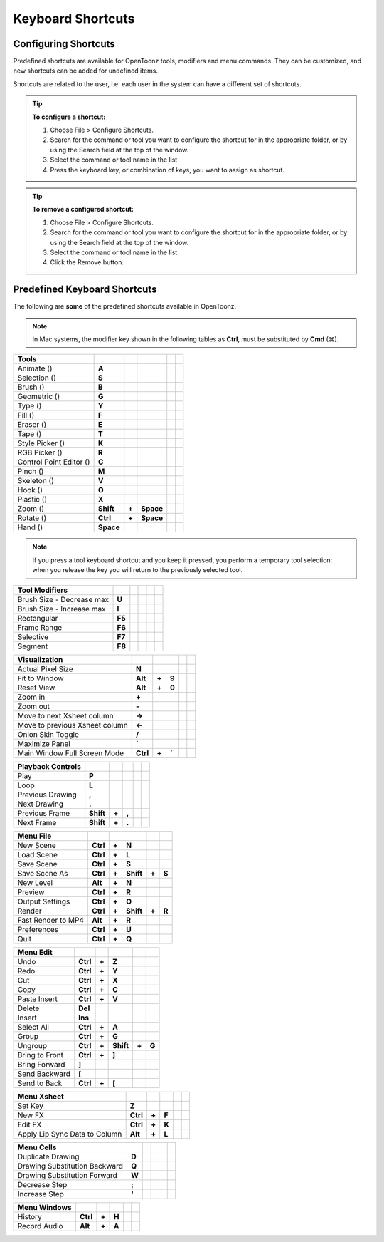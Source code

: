 .. _keyboard_shortcuts_:

Keyboard Shortcuts 
===================


.. _configuring_shortcuts:

Configuring Shortcuts
---------------------

|configure_shortcuts_window|

Predefined shortcuts are available for OpenToonz tools, modifiers and menu commands. They can be customized, and new shortcuts can be added for undefined items. 

Shortcuts are related to the user, i.e. each user in the system can have a different set of shortcuts.

.. tip:: **To configure a shortcut:**

    1. Choose File > Configure Shortcuts.

    2. Search for the command or tool you want to configure the shortcut for in the appropriate folder, or by using the Search field at the top of the window.

    3. Select the command or tool name in the list.

    4. Press the keyboard key, or combination of keys, you want to assign as shortcut.

.. tip:: **To remove a configured shortcut:**

    1. Choose File > Configure Shortcuts.

    2. Search for the command or tool you want to configure the shortcut for in the appropriate folder, or by using the Search field at the top of the window.

    3. Select the command or tool name in the list.
    
    4. Click the Remove button.


.. _predefined_keyboard_shortcuts:

Predefined Keyboard Shortcuts
-----------------------------
The following are **some** of the predefined shortcuts available in OpenToonz. 


.. note:: In Mac systems, the modifier key shown in the following tables as **Ctrl**, must be substituted by **Cmd** (⌘).


==============================   =========  =====  =========  =====  =====
**Tools**
==============================   =========  =====  =========  =====  =====
Animate (|animate|)              **A**
Selection (|selection|)          **S**
Brush (|brush|)                  **B**
Geometric (|geometric|)          **G**
Type (|type|)                    **Y**
Fill (|fill|)                    **F**
Eraser (|eraser|)                **E**
Tape (|tape|)                    **T**
Style Picker (|style_picker|)    **K**
RGB Picker (|RGB_picker|)        **R**
Control Point Editor (|cpe|)     **C**
Pinch (|pinch|)                  **M**
Skeleton (|skeleton|)            **V**
Hook (|hook|)                    **O**
Plastic (|plastic|)              **X**
Zoom (|zoom|)                    **Shift**  **+**  **Space**
Rotate (|rotate|)                **Ctrl**   **+**  **Space**
Hand (|hand|)                    **Space**
==============================   =========  =====  =========  =====  =====

.. note:: If you press a tool keyboard shortcut and you keep it pressed, you perform a temporary tool selection: when you release the key you will return to the previously selected tool.


==============================   =========  =====  =========  =====  =====
**Tool Modifiers**    
==============================   =========  =====  =========  =====  =====
Brush Size - Decrease max        **U**
Brush Size - Increase max        **I**
Rectangular                      **F5**
Frame Range                      **F6**
Selective                        **F7**
Segment                          **F8**
==============================   =========  =====  =========  =====  =====


==============================   =========  =====  =========  =====  =====
**Visualization**    
==============================   =========  =====  =========  =====  =====
Actual Pixel Size                **N**
Fit to Window                    **Alt**    **+**  **9**
Reset View                       **Alt**    **+**  **0**
Zoom in                          **+**
Zoom out                         **-**
Move to next Xsheet column       **->**
Move to previous Xsheet column   **<-**
Onion Skin Toggle                **/**
Maximize Panel                   **`**
Main Window Full Screen Mode     **Ctrl**   **+**  **`**
==============================   =========  =====  =========  =====  =====


==============================   =========  =====  =========  =====  =====
**Playback Controls**    
==============================   =========  =====  =========  =====  =====
Play                             **P**
Loop                             **L**
Previous Drawing                 **,**
Next Drawing                     **.**
Previous Frame                   **Shift**  **+**  **,**
Next Frame                       **Shift**  **+**  **.**
==============================   =========  =====  =========  =====  =====


==============================   =========  =====  =========  =====  =====
**Menu File**    
==============================   =========  =====  =========  =====  =====
New Scene                        **Ctrl**   **+**  **N**
Load Scene                       **Ctrl**   **+**  **L**
Save Scene                       **Ctrl**   **+**  **S**
Save Scene As                    **Ctrl**   **+**  **Shift**  **+**  **S**
New Level                        **Alt**    **+**  **N**
Preview                          **Ctrl**   **+**  **R**
Output Settings                  **Ctrl**   **+**  **O**
Render                           **Ctrl**   **+**  **Shift**  **+**  **R**
Fast Render to MP4               **Alt**    **+**  **R**
Preferences                      **Ctrl**   **+**  **U**
Quit                             **Ctrl**   **+**  **Q**
==============================   =========  =====  =========  =====  =====


==============================   =========  =====  =========  =====  =====
**Menu Edit**    
==============================   =========  =====  =========  =====  =====
Undo                             **Ctrl**   **+**  **Z**
Redo                             **Ctrl**   **+**  **Y**
Cut                              **Ctrl**   **+**  **X**
Copy                             **Ctrl**   **+**  **C**
Paste Insert                     **Ctrl**   **+**  **V**
Delete                           **Del**
Insert                           **Ins**
Select All                       **Ctrl**   **+**  **A**
Group                            **Ctrl**   **+**  **G**
Ungroup                          **Ctrl**   **+**  **Shift**  **+**  **G**
Bring to Front                   **Ctrl**   **+**  **]**
Bring Forward                    **]**
Send Backward                    **[**
Send to Back                     **Ctrl**   **+**  **[**
==============================   =========  =====  =========  =====  =====


==============================   =========  =====  =========  =====  =====
**Menu Xsheet**    
==============================   =========  =====  =========  =====  =====
Set Key                          **Z**
New FX                           **Ctrl**   **+**  **F**
Edit FX                          **Ctrl**   **+**  **K**
Apply Lip Sync Data to Column    **Alt**    **+**  **L**
==============================   =========  =====  =========  =====  =====


==============================   =========  =====  =========  =====  =====
**Menu Cells**    
==============================   =========  =====  =========  =====  =====
Duplicate Drawing                **D**
Drawing Substitution Backward    **Q**
Drawing Substitution Forward     **W**
Decrease Step                    **;**
Increase Step                    **'**
==============================   =========  =====  =========  =====  =====


==============================   =========  =====  =========  =====  =====
**Menu Windows**    
==============================   =========  =====  =========  =====  =====
History                          **Ctrl**   **+**  **H**
Record Audio                     **Alt**    **+**  **A**
==============================   =========  =====  =========  =====  =====





.. |configure_shortcuts_window| image:: /_static/configure_shortcuts/configure_shortcuts_window.png
.. |animate| image:: /_static/configure_shortcuts/animate.png
.. |brush| image:: /_static/configure_shortcuts/brush.png
.. |cpe| image:: /_static/configure_shortcuts/cpe.png
.. |eraser| image:: /_static/configure_shortcuts/eraser.png
.. |fill| image:: /_static/configure_shortcuts/fill.png
.. |geometric| image:: /_static/configure_shortcuts/geometric.png
.. |hand| image:: /_static/configure_shortcuts/hand.png
.. |hook| image:: /_static/configure_shortcuts/hook.png
.. |pinch| image:: /_static/configure_shortcuts/pinch.png
.. |plastic| image:: /_static/configure_shortcuts/plastic.png
.. |RGB_picker| image:: /_static/configure_shortcuts/RGB_picker.png
.. |rotate| image:: /_static/configure_shortcuts/rotate.png
.. |selection| image:: /_static/configure_shortcuts/selection.png
.. |skeleton| image:: /_static/configure_shortcuts/skeleton.png
.. |style_picker| image:: /_static/configure_shortcuts/style_picker.png
.. |tape| image:: /_static/configure_shortcuts/tape.png
.. |tracker| image:: /_static/configure_shortcuts/tracker.png
.. |type| image:: /_static/configure_shortcuts/type.png
.. |zoom| image:: /_static/configure_shortcuts/zoom.png
